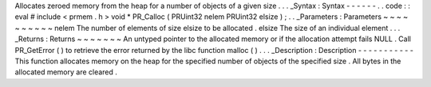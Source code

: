 Allocates
zeroed
memory
from
the
heap
for
a
number
of
objects
of
a
given
size
.
.
.
_Syntax
:
Syntax
-
-
-
-
-
-
.
.
code
:
:
eval
#
include
<
prmem
.
h
>
void
*
PR_Calloc
(
PRUint32
nelem
PRUint32
elsize
)
;
.
.
_Parameters
:
Parameters
~
~
~
~
~
~
~
~
~
~
nelem
The
number
of
elements
of
size
elsize
to
be
allocated
.
elsize
The
size
of
an
individual
element
.
.
.
_Returns
:
Returns
~
~
~
~
~
~
~
An
untyped
pointer
to
the
allocated
memory
or
if
the
allocation
attempt
fails
NULL
.
Call
PR_GetError
(
)
to
retrieve
the
error
returned
by
the
libc
function
malloc
(
)
.
.
.
_Description
:
Description
-
-
-
-
-
-
-
-
-
-
-
This
function
allocates
memory
on
the
heap
for
the
specified
number
of
objects
of
the
specified
size
.
All
bytes
in
the
allocated
memory
are
cleared
.
